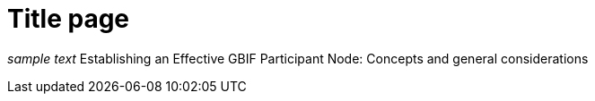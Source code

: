 # Title page

_sample text_
Establishing an Effective GBIF Participant Node: Concepts and general considerations
